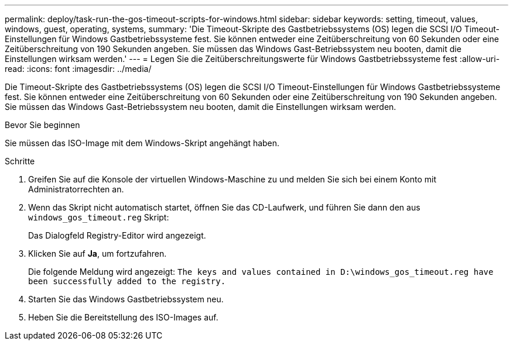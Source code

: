 ---
permalink: deploy/task-run-the-gos-timeout-scripts-for-windows.html 
sidebar: sidebar 
keywords: setting, timeout, values, windows, guest, operating, systems, 
summary: 'Die Timeout-Skripte des Gastbetriebssystems (OS) legen die SCSI I/O Timeout-Einstellungen für Windows Gastbetriebssysteme fest. Sie können entweder eine Zeitüberschreitung von 60 Sekunden oder eine Zeitüberschreitung von 190 Sekunden angeben. Sie müssen das Windows Gast-Betriebssystem neu booten, damit die Einstellungen wirksam werden.' 
---
= Legen Sie die Zeitüberschreitungswerte für Windows Gastbetriebssysteme fest
:allow-uri-read: 
:icons: font
:imagesdir: ../media/


[role="lead"]
Die Timeout-Skripte des Gastbetriebssystems (OS) legen die SCSI I/O Timeout-Einstellungen für Windows Gastbetriebssysteme fest. Sie können entweder eine Zeitüberschreitung von 60 Sekunden oder eine Zeitüberschreitung von 190 Sekunden angeben. Sie müssen das Windows Gast-Betriebssystem neu booten, damit die Einstellungen wirksam werden.

.Bevor Sie beginnen
Sie müssen das ISO-Image mit dem Windows-Skript angehängt haben.

.Schritte
. Greifen Sie auf die Konsole der virtuellen Windows-Maschine zu und melden Sie sich bei einem Konto mit Administratorrechten an.
. Wenn das Skript nicht automatisch startet, öffnen Sie das CD-Laufwerk, und führen Sie dann den aus `windows_gos_timeout.reg` Skript:
+
Das Dialogfeld Registry-Editor wird angezeigt.

. Klicken Sie auf *Ja*, um fortzufahren.
+
Die folgende Meldung wird angezeigt: `The keys and values contained in D:\windows_gos_timeout.reg have been successfully added to the registry.`

. Starten Sie das Windows Gastbetriebssystem neu.
. Heben Sie die Bereitstellung des ISO-Images auf.

